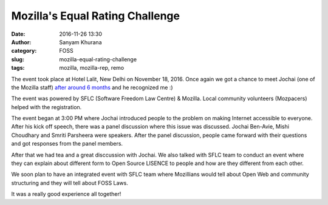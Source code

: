 Mozilla's Equal Rating Challenge
################################
:date: 2016-11-26 13:30
:author: Sanyam Khurana
:category: FOSS
:slug: mozilla-equal-rating-challenge
:tags: mozilla, mozilla-rep, remo

The event took place at Hotel Lalit, New Delhi on November 18, 2016. Once again we got a chance to meet Jochai (one of the Mozilla staff) `after around 6 months </mozcoffee-v6-with-sara-jochai.html>`_ and he recognized me :)

The event was powered by SFLC (Software Freedom Law Centre) & Mozilla. Local community volunteers (Mozpacers) helped with the registration.

.. image:: images/mozilla-equal-rating-challenge-1.jpg
    :alt: Mozilla Equal Rating Challenge
    :align: center

The event began at 3:00 PM where Jochai introduced people to the problem on making Internet accessible to everyone. After his kick off speech, there was a panel discussion where this issue was discussed. Jochai Ben-Avie, Mishi Choudhary and Smriti Parsheera were speakers. After the panel discussion, people came forward with their questions and got responses from the panel members.

.. image:: images/mozilla-equal-rating-challenge-2.jpg
    :alt: Mozilla Equal Rating Challenge
    :align: center

After that we had tea and a great disccussion with Jochai. We also talked with SFLC team to conduct an event where they can explain about different form to Open Source LISENCE to people and how are they different from each other.

We soon plan to have an integrated event with SFLC team where Mozillians would tell about Open Web and community structuring and they will tell about FOSS Laws.

.. image:: images/mozilla-equal-rating-challenge-3.jpg
    :alt: Mozilla Equal Rating Challenge
    :align: center

It was a really good experience all together!
